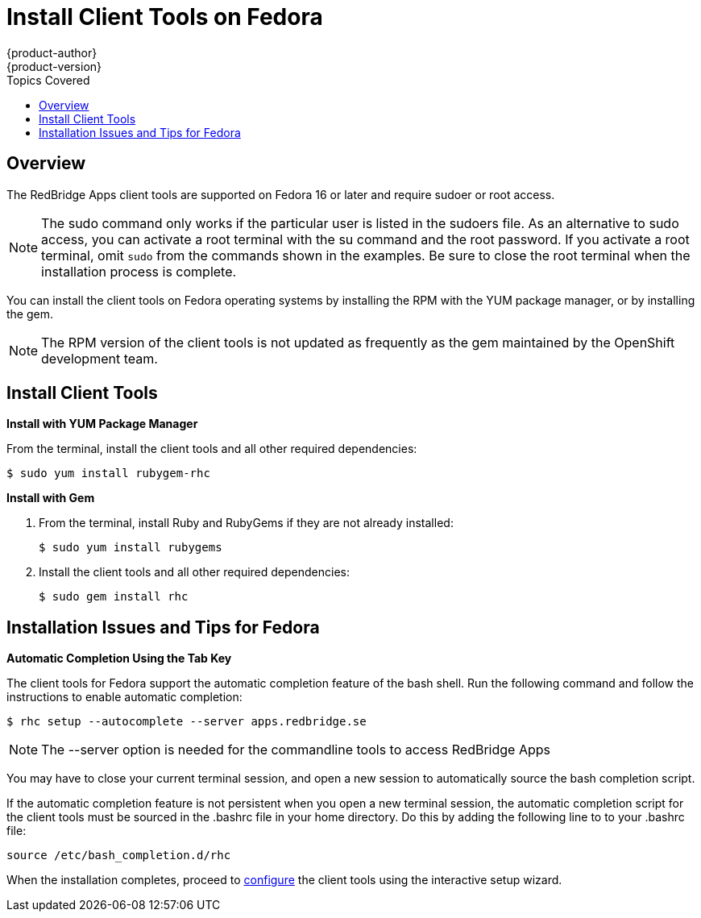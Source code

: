 = Install Client Tools on Fedora
{product-author}
{product-version}
:data-uri:
:icons:
:toc:
:toc-placement!:
:toc-title: Topics Covered
:description: This guide shows you how to install the rhc client tools on your Fedora machine 

toc::[]

== Overview
The RedBridge Apps client tools are supported on Fedora 16 or later and require sudoer or root access. 

[NOTE]
====
The +sudo+ command only works if the particular user is listed in the +sudoers+ file. As an alternative to sudo access, you can activate a root terminal with the +su+ command and the root password. If you activate a root terminal, omit `sudo` from the commands shown in the examples. Be sure to close the root terminal when the installation process is complete. 
====

You can install the client tools on Fedora operating systems by installing the RPM with the YUM package manager, or by installing the gem.


[NOTE]
====
The RPM version of the client tools is not updated as frequently as the gem maintained by the OpenShift development team. 
====

== Install Client Tools

*Install with YUM Package Manager*

From the terminal, install the client tools and all other required dependencies:

----
$ sudo yum install rubygem-rhc
----

*Install with Gem*

1. From the terminal, install Ruby and RubyGems if they are not already installed:
+
----
$ sudo yum install rubygems
----

2. Install the client tools and all other required dependencies:
+
----
$ sudo gem install rhc
----

== Installation Issues and Tips for Fedora

*Automatic Completion Using the Tab Key*

The client tools for Fedora support the automatic completion feature of the bash shell. Run the following command and follow the instructions to enable automatic completion:

----
$ rhc setup --autocomplete --server apps.redbridge.se
----

[NOTE]
====
The +--server+ option is needed for the commandline tools to access RedBridge Apps
====

You may have to close your current terminal session, and open a new session to automatically source the bash completion script. 

If the automatic completion feature is not persistent when you open a new terminal session, the automatic completion script for the client tools must be sourced in the [flename]#.bashrc# file in your home directory. Do this by adding the following line to to your [flename]#.bashrc# file:

----
source /etc/bash_completion.d/rhc
----

When the installation completes, proceed to link:configuring_client_tools.html[configure] the client tools using the interactive setup wizard. 
